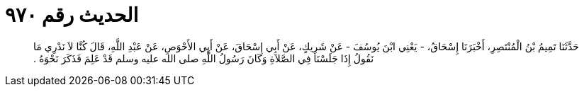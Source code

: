 
= الحديث رقم ٩٧٠

[quote.hadith]
حَدَّثَنَا تَمِيمُ بْنُ الْمُنْتَصِرِ، أَخْبَرَنَا إِسْحَاقُ، - يَعْنِي ابْنَ يُوسُفَ - عَنْ شَرِيكٍ، عَنْ أَبِي إِسْحَاقَ، عَنْ أَبِي الأَحْوَصِ، عَنْ عَبْدِ اللَّهِ، قَالَ كُنَّا لاَ نَدْرِي مَا نَقُولُ إِذَا جَلَسْنَا فِي الصَّلاَةِ وَكَانَ رَسُولُ اللَّهِ صلى الله عليه وسلم قَدْ عَلِمَ فَذَكَرَ نَحْوَهُ ‏.‏
